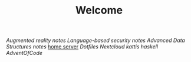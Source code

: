 #+TITLE: Welcome
[[~/uni/ar/][Augmented reality]] [[~/uni/ar/notes.org][notes]]
[[~/uni/lbs/][Language-based security]] [[~/uni/lbs/notes.org][notes]]
[[~/uni/ads/][Advanced Data Structures]] [[~/uni/ads/notes.org][notes]]
[[/ssh:frederik@frederikal.dk#1700:/home/frederik][home server]]
[[~/Nextcloud/Documents/dotfiles/][Dotfiles]]
[[~/Nextcloud/Documents][Nextcloud]]
[[~/Nextcloud/Documents/Programming/kattis][kattis]]
[[~/Nextcloud/Documents/Programming/learnHaskell][haskell]]
[[~/Nextcloud/Documents/Programming/adventOfCode/2018][AdventOfCode]]
